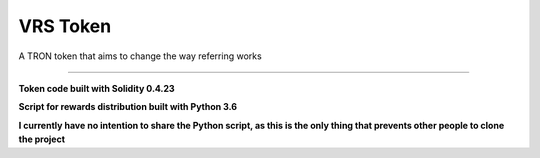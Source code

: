 ===================
VRS Token
===================

A TRON token that aims to change the way referring works

.. image:: https://img.shields.io/github/issues/kironos/VRSToken.svg
    :target: https://github.com/kironos/VRSToken/issues
.. image:: https://img.shields.io/github/issues-pr/kironos/VRSToken.svg
    :target: https://github.com/kironos/VRSToken/pulls
.. image:: https://img.shields.io/badge/solidity-0.4.23-blue
    :target: https://en.wikipedia.org/wiki/Solidity
.. image:: https://img.shields.io/badge/python-3.6-blue
    :target: https://en.wikipedia.org/wiki/Python_(programming_language)

------------

**Token code built with Solidity 0.4.23**

**Script for rewards distribution built with Python 3.6**

**I currently have no intention to share the Python script, as this is the only thing that prevents other people to clone the project**

